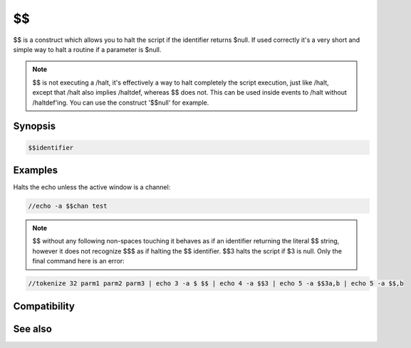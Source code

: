 $$
==

$$ is a construct which allows you to halt the script if the identifier returns $null. If used correctly it's a very short and simple way to halt a routine if a parameter is $null.

.. note:: $$ is not executing a /halt, it's effectively a way to halt completely the script execution, just like /halt, except that /halt also implies /haltdef, whereas $$ does not. This can be used inside events to /halt without /haltdef'ing. You can use the construct '$$null' for example.

Synopsis
--------

.. code:: text

    $$identifier

Examples
--------

Halts the echo unless the active window is a channel:

.. code:: text

    //echo -a $$chan test

.. note:: $$ without any following non-spaces touching it behaves as if an identifier returning the literal $$ string, however it does not recognize $$$ as if halting the $$ identifier. $$3 halts the script if $3 is null. Only the final command here is an error:

.. code:: text

    //tokenize 32 parm1 parm2 parm3 | echo 3 -a $ $$ | echo 4 -a $$3 | echo 5 -a $$3a,b | echo 5 -a $$,b

Compatibility
-------------

.. compatibility:: 2.8c

See also
--------

.. hlist::
    :columns: 4

    * :doc:`/halt </commands/halt>`
    * :doc:`/haltdef </commands/haltdef>`
